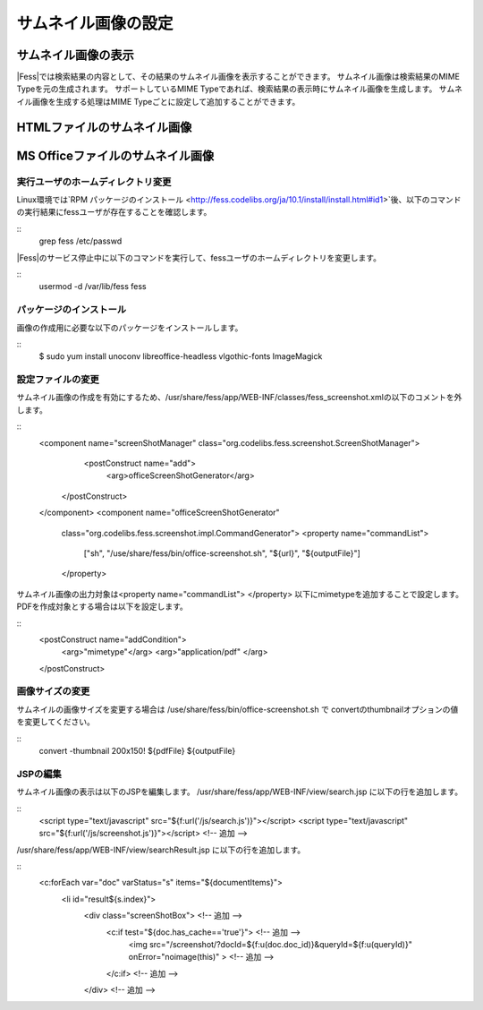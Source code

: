 ====================
サムネイル画像の設定
====================

サムネイル画像の表示
====================

|Fess|では検索結果の内容として、その結果のサムネイル画像を表示することができます。
サムネイル画像は検索結果のMIME Typeを元の生成されます。
サポートしているMIME Typeであれば、検索結果の表示時にサムネイル画像を生成します。
サムネイル画像を生成する処理はMIME Typeごとに設定して追加することができます。

HTMLファイルのサムネイル画像
============================



MS Officeファイルのサムネイル画像
=================================


実行ユーザのホームディレクトリ変更
----------------------------------

Linux環境では`RPM パッケージのインストール <http://fess.codelibs.org/ja/10.1/install/install.html#id1>`後、以下のコマンドの実行結果にfessユーザが存在することを確認します。

::
    grep fess /etc/passwd

|Fess|のサービス停止中に以下のコマンドを実行して、fessユーザのホームディレクトリを変更します。

::
    usermod -d /var/lib/fess fess

パッケージのインストール
------------------------

画像の作成用に必要な以下のパッケージをインストールします。

::
    $ sudo yum install unoconv libreoffice-headless vlgothic-fonts ImageMagick

設定ファイルの変更
------------------

サムネイル画像の作成を有効にするため、/usr/share/fess/app/WEB-INF/classes/fess_screenshot.xmlの以下のコメントを外します。

::
    <component name="screenShotManager" class="org.codelibs.fess.screenshot.ScreenShotManager">
        <postConstruct name="add">
            <arg>officeScreenShotGenerator</arg>
       </postConstruct>
    </component>
    <component name="officeScreenShotGenerator"
        class="org.codelibs.fess.screenshot.impl.CommandGenerator">
        <property name="commandList">
            ["sh",
            "/use/share/fess/bin/office-screenshot.sh",
            "${url}",
            "${outputFile}"]
        </property>

サムネイル画像の出力対象は<property name="commandList"> </property> 以下にmimetypeを追加することで設定します。
PDFを作成対象とする場合は以下を設定します。

::
    <postConstruct name="addCondition">
    	<arg>"mimetype"</arg>
    	<arg>"application/pdf"
    	</arg>
    </postConstruct>

画像サイズの変更
----------------

サムネイルの画像サイズを変更する場合は /use/share/fess/bin/office-screenshot.sh で
convertのthumbnailオプションの値を変更してください。

::
    convert -thumbnail 200x150! ${pdfFile} ${outputFile}

JSPの編集
---------

サムネイル画像の表示は以下のJSPを編集します。
/usr/share/fess/app/WEB-INF/view/search.jsp に以下の行を追加します。

::
    <script type="text/javascript" src="${f:url('/js/search.js')}"></script>
    <script type="text/javascript" src="${f:url('/js/screenshot.js')}"></script> <!-- 追加 -->

/usr/share/fess/app/WEB-INF/view/searchResult.jsp に以下の行を追加します。

::
    <c:forEach var="doc" varStatus="s" items="${documentItems}">
        <li id="result${s.index}">
          <div class="screenShotBox"> <!-- 追加 -->
            <c:if test="${doc.has_cache=='true'}"> <!-- 追加 -->
              <img src="/screenshot/?docId=${f:u(doc.doc_id)}&queryId=${f:u(queryId)}" onError="noimage(this)" > <!-- 追加 -->
            </c:if> <!-- 追加 -->
          </div> <!-- 追加 -->
